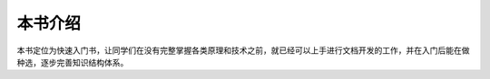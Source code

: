 本书介绍
========================

本书定位为快速入门书，让同学们在没有完整掌握各类原理和技术之前，就已经可以上手进行文档开发的工作，并在入门后能在做种选，逐步完善知识结构体系。

